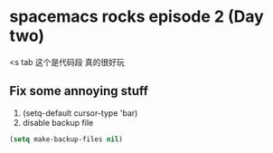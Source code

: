 * spacemacs rocks episode 2 (Day two)

<s tab 这个是代码段 真的很好玩

** Fix some annoying stuff
1. (setq-default cursor-type 'bar)
2. disable backup file
#+BEGIN_SRC emacs-lisp
(setq make-backup-files nil)
#+END_SRC

#+BEGIN_SRC emacs

#+END_SRC

